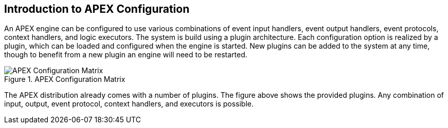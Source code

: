 //
// ============LICENSE_START=======================================================
//  Copyright (C) 2016-2018 Ericsson. All rights reserved.
// ================================================================================
// This file is licensed under the CREATIVE COMMONS ATTRIBUTION 4.0 INTERNATIONAL LICENSE
// Full license text at https://creativecommons.org/licenses/by/4.0/legalcode
// 
// SPDX-License-Identifier: CC-BY-4.0
// ============LICENSE_END=========================================================
//
// @author Sven van der Meer (sven.van.der.meer@ericsson.com)
//

== Introduction to APEX Configuration

An APEX engine can be configured to use various combinations of
	event input handlers,
	event output handlers,
	event protocols,
	context handlers, and
	logic executors.
The system is build using a plugin architecture.
Each configuration option is realized by a plugin, which can be loaded and configured when the engine is started.
New plugins can be added to the system at any time, though to benefit from a new plugin an engine will need to be restarted.

.APEX Configuration Matrix
image::apex-intro/ApexEngineConfig.png[APEX Configuration Matrix]

The APEX distribution already comes with a number of plugins.
The figure above shows the provided plugins.
Any combination of input, output, event protocol, context handlers, and executors is possible.
